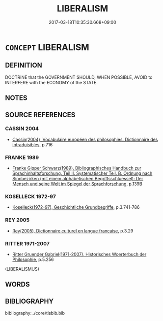 # -*- mode: mandoku-tls-view -*-
#+TITLE: LIBERALISM
#+DATE: 2017-03-18T10:35:30.668+09:00        
#+STARTUP: content
* =CONCEPT= LIBERALISM
:PROPERTIES:
:CUSTOM_ID: uuid-952babfd-ac75-452d-b404-ac3009e64698
:TR_ZH: 自由主義
:END:
** DEFINITION

DOCTRINE that the GOVERNMENT SHOULD, WHEN POSSIBLE, AVOID to INTERFERE with the ECONOMY of the STATE.

** NOTES

** SOURCE REFERENCES
*** CASSIN 2004
 - [[cite:CASSIN-2004][Cassin(2004), Vocabulaire européen des philosophies. Dictionnaire des intraduisibles]], p.716

*** FRANKE 1989
 - [[cite:FRANKE-1989][Franke Gipper Schwarz(1989), Bibliographisches Handbuch zur Sprachinhaltsforschung. Teil II. Systematischer Teil. B. Ordnung nach Sinnbezirken (mit einem alphabetischen Begriffsschluessel): Der Mensch und seine Welt im Spiegel der Sprachforschung]], p.139B

*** KOSELLECK 1972-97
 - [[cite:KOSELLECK-1972-97][Koselleck(1972-97), Geschichtliche Grundbegriffe]], p.3.741-786

*** REY 2005
 - [[cite:REY-2005][Rey(2005), Dictionnaire culturel en langue francaise]], p.3.29

*** RITTER 1971-2007
 - [[cite:RITTER-1971-2007][Ritter Gruender Gabriel(1971-2007), Historisches Woerterbuch der Philosophie]], p.5.256
 (LIBERALISMUS)
** WORDS
   :PROPERTIES:
   :VISIBILITY: children
   :END:
** BIBLIOGRAPHY
bibliography:../core/tlsbib.bib
